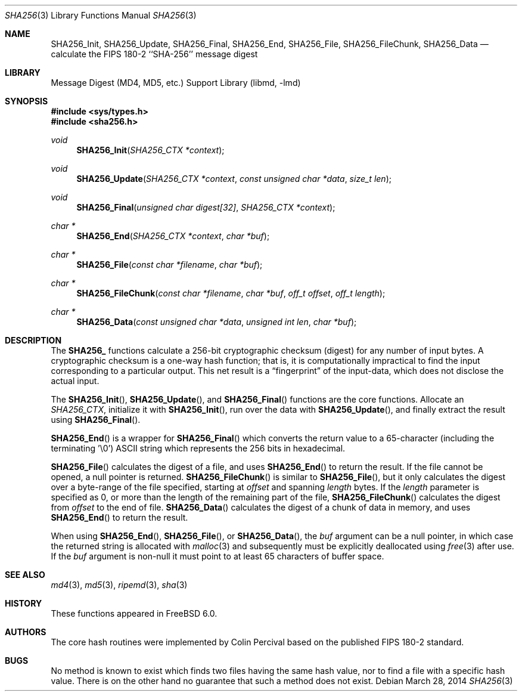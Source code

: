 .\"
.\" ----------------------------------------------------------------------------
.\" "THE BEER-WARE LICENSE" (Revision 42):
.\" <phk@FreeBSD.org> wrote this file.  As long as you retain this notice you
.\" can do whatever you want with this stuff. If we meet some day, and you think
.\" this stuff is worth it, you can buy me a beer in return.   Poul-Henning Kamp
.\" ----------------------------------------------------------------------------
.\"
.\" 	From: Id: mdX.3,v 1.14 1999/02/11 20:31:49 wollman Exp
.\" $FreeBSD: releng/10.3/lib/libmd/sha256.3 263955 2014-03-31 00:28:54Z gjb $
.\"
.Dd March 28, 2014
.Dt SHA256 3
.Os
.Sh NAME
.Nm SHA256_Init ,
.Nm SHA256_Update ,
.Nm SHA256_Final ,
.Nm SHA256_End ,
.Nm SHA256_File ,
.Nm SHA256_FileChunk ,
.Nm SHA256_Data
.Nd calculate the FIPS 180-2 ``SHA-256'' message digest
.Sh LIBRARY
.Lb libmd
.Sh SYNOPSIS
.In sys/types.h
.In sha256.h
.Ft void
.Fn SHA256_Init "SHA256_CTX *context"
.Ft void
.Fn SHA256_Update "SHA256_CTX *context" "const unsigned char *data" "size_t len"
.Ft void
.Fn SHA256_Final "unsigned char digest[32]" "SHA256_CTX *context"
.Ft "char *"
.Fn SHA256_End "SHA256_CTX *context" "char *buf"
.Ft "char *"
.Fn SHA256_File "const char *filename" "char *buf"
.Ft "char *"
.Fn SHA256_FileChunk "const char *filename" "char *buf" "off_t offset" "off_t length"
.Ft "char *"
.Fn SHA256_Data "const unsigned char *data" "unsigned int len" "char *buf"
.Sh DESCRIPTION
The
.Li SHA256_
functions calculate a 256-bit cryptographic checksum (digest)
for any number of input bytes.
A cryptographic checksum is a one-way
hash function; that is, it is computationally impractical to find
the input corresponding to a particular output.
This net result is
a
.Dq fingerprint
of the input-data, which does not disclose the actual input.
.Pp
The
.Fn SHA256_Init ,
.Fn SHA256_Update ,
and
.Fn SHA256_Final
functions are the core functions.
Allocate an
.Vt SHA256_CTX ,
initialize it with
.Fn SHA256_Init ,
run over the data with
.Fn SHA256_Update ,
and finally extract the result using
.Fn SHA256_Final .
.Pp
.Fn SHA256_End
is a wrapper for
.Fn SHA256_Final
which converts the return value to a 65-character
(including the terminating '\e0')
.Tn ASCII
string which represents the 256 bits in hexadecimal.
.Pp
.Fn SHA256_File
calculates the digest of a file, and uses
.Fn SHA256_End
to return the result.
If the file cannot be opened, a null pointer is returned.
.Fn SHA256_FileChunk
is similar to
.Fn SHA256_File ,
but it only calculates the digest over a byte-range of the file specified,
starting at
.Fa offset
and spanning
.Fa length
bytes.
If the
.Fa length
parameter is specified as 0, or more than the length of the remaining part
of the file,
.Fn SHA256_FileChunk
calculates the digest from
.Fa offset
to the end of file.
.Fn SHA256_Data
calculates the digest of a chunk of data in memory, and uses
.Fn SHA256_End
to return the result.
.Pp
When using
.Fn SHA256_End ,
.Fn SHA256_File ,
or
.Fn SHA256_Data ,
the
.Fa buf
argument can be a null pointer, in which case the returned string
is allocated with
.Xr malloc 3
and subsequently must be explicitly deallocated using
.Xr free 3
after use.
If the
.Fa buf
argument is non-null it must point to at least 65 characters of buffer space.
.Sh SEE ALSO
.Xr md4 3 ,
.Xr md5 3 ,
.Xr ripemd 3 ,
.Xr sha 3
.Sh HISTORY
These functions appeared in
.Fx 6.0 .
.Sh AUTHORS
The core hash routines were implemented by Colin Percival based on
the published
.Tn FIPS 180-2
standard.
.Sh BUGS
No method is known to exist which finds two files having the same hash value,
nor to find a file with a specific hash value.
There is on the other hand no guarantee that such a method does not exist.

